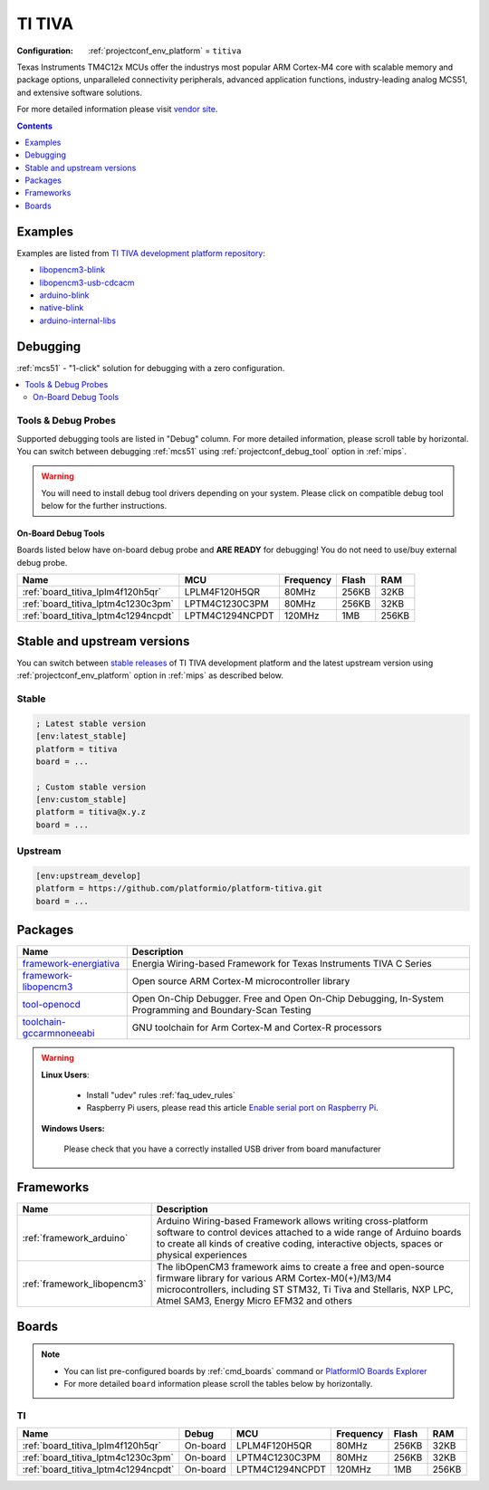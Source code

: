 
.. _platform_titiva:

TI TIVA
=======

:Configuration:
  :ref:`projectconf_env_platform` = ``titiva``

Texas Instruments TM4C12x MCUs offer the industrys most popular ARM Cortex-M4 core with scalable memory and package options, unparalleled connectivity peripherals, advanced application functions, industry-leading analog MCS51, and extensive software solutions.

For more detailed information please visit `vendor site <http://www.ti.com/lsds/ti/microcontrollers_16-bit_32-bit/c2000_performance/control_automation/tm4c12x/overview.page?utm_source=platformio.org&utm_medium=docs>`_.

.. contents:: Contents
    :local:
    :depth: 1


Examples
--------

Examples are listed from `TI TIVA development platform repository <https://github.com/platformio/platform-titiva/tree/master/examples?utm_source=platformio.org&utm_medium=docs>`_:

* `libopencm3-blink <https://github.com/platformio/platform-titiva/tree/master/examples/libopencm3-blink?utm_source=platformio.org&utm_medium=docs>`_
* `libopencm3-usb-cdcacm <https://github.com/platformio/platform-titiva/tree/master/examples/libopencm3-usb-cdcacm?utm_source=platformio.org&utm_medium=docs>`_
* `arduino-blink <https://github.com/platformio/platform-titiva/tree/master/examples/arduino-blink?utm_source=platformio.org&utm_medium=docs>`_
* `native-blink <https://github.com/platformio/platform-titiva/tree/master/examples/native-blink?utm_source=platformio.org&utm_medium=docs>`_
* `arduino-internal-libs <https://github.com/platformio/platform-titiva/tree/master/examples/arduino-internal-libs?utm_source=platformio.org&utm_medium=docs>`_

Debugging
---------

:ref:`mcs51` - "1-click" solution for debugging with a zero configuration.

.. contents::
    :local:


Tools & Debug Probes
~~~~~~~~~~~~~~~~~~~~

Supported debugging tools are listed in "Debug" column. For more detailed
information, please scroll table by horizontal.
You can switch between debugging :ref:`mcs51` using
:ref:`projectconf_debug_tool` option in :ref:`mips`.

.. warning::
    You will need to install debug tool drivers depending on your system.
    Please click on compatible debug tool below for the further instructions.


On-Board Debug Tools
^^^^^^^^^^^^^^^^^^^^

Boards listed below have on-board debug probe and **ARE READY** for debugging!
You do not need to use/buy external debug probe.


.. list-table::
    :header-rows:  1

    * - Name
      - MCU
      - Frequency
      - Flash
      - RAM
    * - :ref:`board_titiva_lplm4f120h5qr`
      - LPLM4F120H5QR
      - 80MHz
      - 256KB
      - 32KB
    * - :ref:`board_titiva_lptm4c1230c3pm`
      - LPTM4C1230C3PM
      - 80MHz
      - 256KB
      - 32KB
    * - :ref:`board_titiva_lptm4c1294ncpdt`
      - LPTM4C1294NCPDT
      - 120MHz
      - 1MB
      - 256KB


Stable and upstream versions
----------------------------

You can switch between `stable releases <https://github.com/platformio/platform-titiva/releases>`__
of TI TIVA development platform and the latest upstream version using
:ref:`projectconf_env_platform` option in :ref:`mips` as described below.

Stable
~~~~~~

.. code-block:: ini

    ; Latest stable version
    [env:latest_stable]
    platform = titiva
    board = ...

    ; Custom stable version
    [env:custom_stable]
    platform = titiva@x.y.z
    board = ...

Upstream
~~~~~~~~

.. code-block:: ini

    [env:upstream_develop]
    platform = https://github.com/platformio/platform-titiva.git
    board = ...


Packages
--------

.. list-table::
    :header-rows:  1

    * - Name
      - Description

    * - `framework-energiativa <http://energia.nu/reference/?utm_source=platformio.org&utm_medium=docs>`__
      - Energia Wiring-based Framework for Texas Instruments TIVA C Series

    * - `framework-libopencm3 <http://www.libopencm3.org/?utm_source=platformio.org&utm_medium=docs>`__
      - Open source ARM Cortex-M microcontroller library

    * - `tool-openocd <http://openocd.org?utm_source=platformio.org&utm_medium=docs>`__
      - Open On-Chip Debugger. Free and Open On-Chip Debugging, In-System Programming and Boundary-Scan Testing

    * - `toolchain-gccarmnoneeabi <https://developer.arm.com/tools-and-software/open-source-software/developer-tools/gnu-toolchain/gnu-rm?utm_source=platformio.org&utm_medium=docs>`__
      - GNU toolchain for Arm Cortex-M and Cortex-R processors

.. warning::
    **Linux Users**:

        * Install "udev" rules :ref:`faq_udev_rules`
        * Raspberry Pi users, please read this article
          `Enable serial port on Raspberry Pi <https://hallard.me/enable-serial-port-on-raspberry-pi/>`__.


    **Windows Users:**

        Please check that you have a correctly installed USB driver from board
        manufacturer


Frameworks
----------
.. list-table::
    :header-rows:  1

    * - Name
      - Description

    * - :ref:`framework_arduino`
      - Arduino Wiring-based Framework allows writing cross-platform software to control devices attached to a wide range of Arduino boards to create all kinds of creative coding, interactive objects, spaces or physical experiences

    * - :ref:`framework_libopencm3`
      - The libOpenCM3 framework aims to create a free and open-source firmware library for various ARM Cortex-M0(+)/M3/M4 microcontrollers, including ST STM32, Ti Tiva and Stellaris, NXP LPC, Atmel SAM3, Energy Micro EFM32 and others

Boards
------

.. note::
    * You can list pre-configured boards by :ref:`cmd_boards` command or
      `PlatformIO Boards Explorer <https://www.soc.xin/boards>`_
    * For more detailed ``board`` information please scroll the tables below by
      horizontally.

TI
~~

.. list-table::
    :header-rows:  1

    * - Name
      - Debug
      - MCU
      - Frequency
      - Flash
      - RAM
    * - :ref:`board_titiva_lplm4f120h5qr`
      - On-board
      - LPLM4F120H5QR
      - 80MHz
      - 256KB
      - 32KB
    * - :ref:`board_titiva_lptm4c1230c3pm`
      - On-board
      - LPTM4C1230C3PM
      - 80MHz
      - 256KB
      - 32KB
    * - :ref:`board_titiva_lptm4c1294ncpdt`
      - On-board
      - LPTM4C1294NCPDT
      - 120MHz
      - 1MB
      - 256KB
